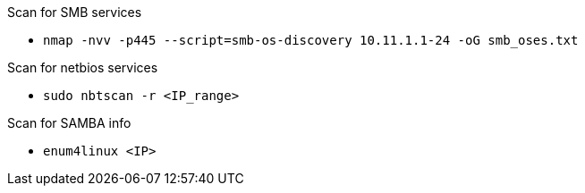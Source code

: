 Scan for SMB services 

- `nmap -nvv -p445 --script=smb-os-discovery 10.11.1.1-24 -oG smb_oses.txt`

Scan for netbios services

- `sudo nbtscan -r <IP_range>`

Scan for SAMBA info

- `enum4linux <IP>`
